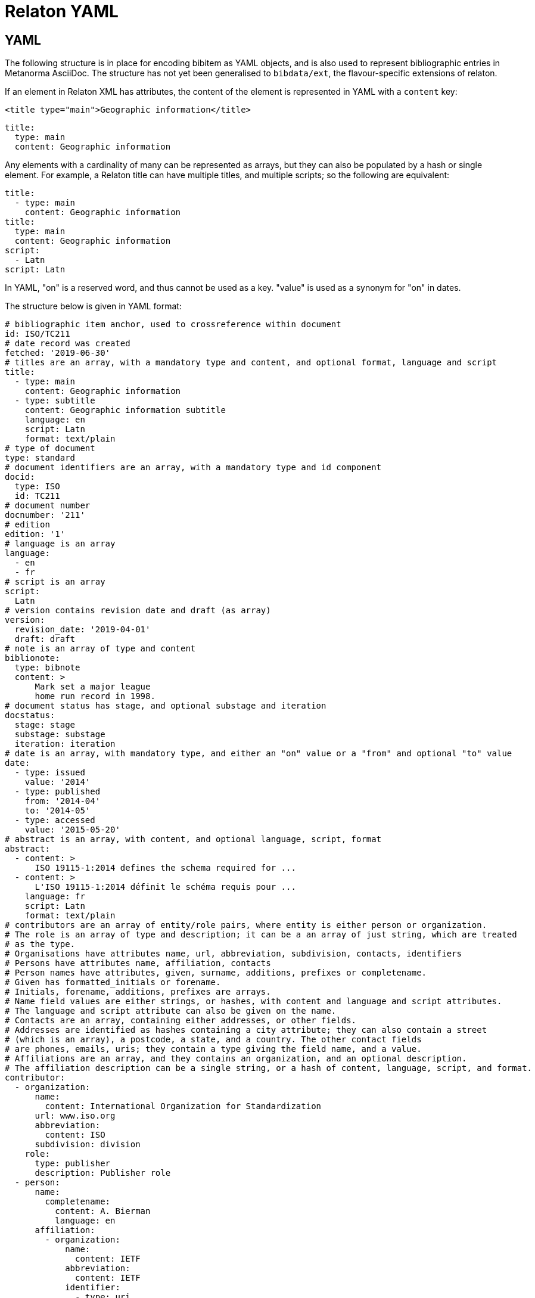 = Relaton YAML

== YAML

The following structure is in place for encoding bibitem as YAML objects, and is also used
to represent bibliographic entries in Metanorma AsciiDoc. The structure has not yet been
generalised to `bibdata/ext`, the flavour-specific extensions of relaton.

If an element in Relaton XML has attributes, the content of the element is represented in YAML
with a `content` key:

[source,xml]
----
<title type="main">Geographic information</title>
----

[source,yaml]
----
title:
  type: main
  content: Geographic information
----

Any elements with a cardinality of many can be represented as arrays, but
they can also be populated by a hash or single element. For example,
a Relaton title can have multiple titles, and multiple scripts; so
the following are equivalent:

[source,yaml]
----
title:
  - type: main
    content: Geographic information
title:
  type: main
  content: Geographic information
script:
  - Latn
script: Latn
----

In YAML, "on" is a reserved word, and thus cannot be used as a key. "value" is used as a synonym for
"on" in dates.

The structure below is given in YAML format:

[source,yaml]
----
# bibliographic item anchor, used to crossreference within document
id: ISO/TC211
# date record was created
fetched: '2019-06-30'
# titles are an array, with a mandatory type and content, and optional format, language and script
title:
  - type: main
    content: Geographic information
  - type: subtitle
    content: Geographic information subtitle
    language: en
    script: Latn
    format: text/plain
# type of document
type: standard
# document identifiers are an array, with a mandatory type and id component
docid:
  type: ISO
  id: TC211
# document number
docnumber: '211'
# edition
edition: '1'
# language is an array
language:
  - en
  - fr
# script is an array
script:
  Latn
# version contains revision date and draft (as array)
version:
  revision_date: '2019-04-01'
  draft: draft
# note is an array of type and content
biblionote:
  type: bibnote
  content: >
      Mark set a major league
      home run record in 1998.
# document status has stage, and optional substage and iteration
docstatus:
  stage: stage
  substage: substage
  iteration: iteration
# date is an array, with mandatory type, and either an "on" value or a "from" and optional "to" value
date:
  - type: issued
    value: '2014'
  - type: published
    from: '2014-04'
    to: '2014-05'
  - type: accessed
    value: '2015-05-20'
# abstract is an array, with content, and optional language, script, format
abstract:
  - content: >
      ISO 19115-1:2014 defines the schema required for ...
  - content: >
      L'ISO 19115-1:2014 définit le schéma requis pour ...
    language: fr
    script: Latn
    format: text/plain
# contributors are an array of entity/role pairs, where entity is either person or organization.
# The role is an array of type and description; it can be a an array of just string, which are treated
# as the type.
# Organisations have attributes name, url, abbreviation, subdivision, contacts, identifiers
# Persons have attributes name, affiliation, contacts
# Person names have attributes, given, surname, additions, prefixes or completename.
# Given has formatted_initials or forename.
# Initials, forename, additions, prefixes are arrays.
# Name field values are either strings, or hashes, with content and language and script attributes.
# The language and script attribute can also be given on the name.
# Contacts are an array, containing either addresses, or other fields.
# Addresses are identified as hashes containing a city attribute; they can also contain a street
# (which is an array), a postcode, a state, and a country. The other contact fields
# are phones, emails, uris; they contain a type giving the field name, and a value.
# Affiliations are an array, and they contains an organization, and an optional description.
# The affiliation description can be a single string, or a hash of content, language, script, and format.
contributor:
  - organization:
      name:
        content: International Organization for Standardization
      url: www.iso.org
      abbreviation:
        content: ISO
      subdivision: division
    role:
      type: publisher
      description: Publisher role
  - person:
      name:
        completename:
          content: A. Bierman
          language: en
      affiliation:
        - organization:
            name:
              content: IETF
            abbreviation:
              content: IETF
            identifier:
              - type: uri
                id: www.ietf.org
          description: Affiliation description
      contact:
        - address:
            street:
              - 8 Street St
            city: City
            postcode: '123456'
            country: Country
            state: State
        - phone: '223322'
    role: author
  - organization:
      name:
        content: Internet Engineering Task Force
      abbreviation:
        content: IETF
      identifier:
        - type: uri
          id: www.ietf.org
    role:
      publisher
  - person:
      name:
        given:
          forename:
            initial: A
            language: en
          formatted_initials:
            content: A.
        surname:
          content: Bierman
      affiliation:
        - organization:
            name:
              content: IETF
            abbreviation:
              content: IETF
        description:
          content: Affiliation description
          language: en
          script: Latn
      identifier:
        - type: uri
          id: www.person.com
    role:
      author
# copyright consists of an owner (a hash containing the fields of an organisation),
# a "from" date, and an optional "to" date
copyright:
   owner:
     name:
      content: International Organization for Standardization
     abbreviation:
      content: ISO
     url: www.iso.org
   from: '2014'
   to: '2020'
# link is an array of URIs, with a type and content
link:
  - type: src
    content: https://www.iso.org/standard/53798.html
  - type: obp
    content: https://www.iso.org/obp/ui/#!iso:std:53798:en
  - type: rss
    content: https://www.iso.org/contents/data/standard/05/37/53798.detail.rss
# relations are an array of type, bibitem, and bib_locality.
# bibitem contains any of the attributes of a bibliographic item.
# bib_locality is an array that contains a type, a reference_from, and optionally a reference_to
relation:
  - type: updates
    bibitem:
      formattedref:
        content: ISO 19115:2003
    bib_locality:
      type: page
      reference_from: '7'
      reference_to: '10'
  - type: updates
    bibitem:
      type: standard
      formattedref:
        content: ISO 19115:2003/Cor 1:2006
# series are an array, containing a type, and either a formattedref, or:
# a title, a place, an organization (string),
# an abbreviation, a from, a to, a number, and a partnumber.
# The series title, like the titles of bibliographic items, contains a type,
# content, and optional language, script, and format attributes.
# The abbreviation and formattedref are either a string,
# or a hash containing content, language, and script.
series:
  - type: main
    title:
      type: original
      content: ISO/IEC FDIS 10118-3
      language: en
      script: Latn
      format: text/plain
    place: Serie's place
    organization: Serie's organization
    abbreviation:
      content: ABVR
      language: en
      script: Latn
    from: '2009-02-01'
    to: '2010-12-20'
    number: serie1234
    partnumber: part5678
  - type: alt
    formattedref:
      content: serieref
      language: en
      script: Latn
# medium contains a form, a size, and a scale
medium:
  form: medium form
  size: medium size
  scale: medium scale
# place is an array of strings
place: bib place
# extent is an array, containing type, a reference_from, and an optional reference_to
extent:
  type: section
  reference_from: '7'
# accesslocation is an array of strings
accesslocation:
  - accesslocation1
  - accesslocation2
# classification is an array of type and value
classification:
  type: type
  value: value
# validity contains a begins date, an ends date, and a revision date
validity:
  begins: '2010-10-10 12:21'
  ends: '2011-02-03 18:30'
  revision: '2011-03-04 09:00'
----

== Metanorma structure (AsciiBib): nested definition list

The Metanorma AsciiDoc representation of the Relaton hash structure
in a bibliography
is as a definition list of element name and element contents,
with nested definition lists for nested structures. If a nested
definition is given for an element, the element itself has a blank definition.

As with the YAML representation, if an element in Relaton XML has attributes,
the content of the element is represented in YAML with a `content` key:

[source,xml]
----
<title type="main">Geographic information</title>
----

[source,asciidoc]
----
title::
  type::: main
  content::: Geographic information
----

Likewise, as with the YAML representation,
Repeating elements in a hash can be realised as ordered or unordered lists.

[source,asciidoc]
----
language::
  . en
  . fr
----

Metanorma AsciiDoc also supports representing repeating elements
by repeating the key for that entry. This will almost always be more
straightforward to use in AsciiDoc:

[source,asciidoc]
----
language:: en
language:: fr
----

Each Relaton entry in a bibliography is represented in Metanorma AsciiDoc
through a subclause with option attribute `[%bibitem]`. Any title given to the
subclause is treated as the title for the bibliographic entry, with language `en`,
script `Latn`, format `text/plain`, and type `main`.

So the following is a very simple reference in Metanorma AsciiDoc:

[source,asciidoc]
----
[%bibitem]
=== Rubber latex -- Sampling
id:: iso123
docid::
  type::: ISO
  id::: ISO 123
docid::
  type::: ABC
  id::: 32784
type:: standard
----

If there is no such title
for the entry, the subclause title should be left as `{blank}`, and the desired
title should be given in the hash body:

[source,asciidoc]
----
[%bibitem]
=== {blank}
id:: iso123
title::
language::: fr
script::: Latn
format::: text/plain
type::: alt
content::: Latex de caoutchouc -- Échantillonnage
----

Note the use of `content` as a key to represent the contents of the `title` tag.

The anchor crossreference for the bibliographic entry may be encoded as either the
`id` entry in the definition list, or as the normal AsciiDoc anchor on the
subclause, which takes priority:

[source,asciidoc]
----
[[iso123]]
[%bibitem]
=== Rubber latex -- Sampling
docid::
  type::: ISO
  id::: ISO 123
type:: standard
----

Repeating elements in a hash can be realised as ordered or unordered lists.

[source,asciidoc]
----
[[iso123]]
[%bibitem]
=== Rubber latex -- Sampling
docid::
  type::: ISO
  id::: ISO 123
language::
  . en
  . fr
----

Metanorma AsciiDoc also supports representing repeating elements
by repeating the key for that entry. This will almost always be more
straightforward to use in AsciiDoc:

[source,asciidoc]
----
[[iso123]]
[%bibitem]
=== Rubber latex -- Sampling
docid::
  type::: ISO
  id::: ISO 123
language:: en
language:: fr
----

AsciiDoc does not recognise definition lists more than four levels
deep. If deeper nesting is needed, you will need to attach a new definition
list with a list continuation, with the definition list depth reset back to one:

[source,asciidoc]
----
[[iso123]]
[%bibitem]
=== Rubber latex -- Sampling
docid::
  type::: ISO
  id::: ISO 123
type:: standard
contributor::
  role::: author
  person:::
    name::::
+
--
completename::
  language::: en
  content::: Fred
--
----

(This is very awkward, and <<JSONPath>> provides a workaround.)

The most heavily nested parts of a Relaton entry are the contributors,
series, and relations.
Each of these can be marked up as subclauses within the entry, with the clause
titles "contributor", "series", and "relation". Each subclause contains
a new definition list, with its definition list reset to zero depth;
the subclauses can be repeated for multiple instances of the same subentity.

AsciiBib citations can be combined with other AsciiDoc citations in the
same Metanorma document; but any AsciiDoc citations need be precede
AsciiBib citations. Each AsciiBib citations constitutes a subclause of its own,
and Metanorma will (unsuccessfully) attempt to incorporate any trailing material
in the subclause, including  AsciiDoc citations, into the current AsciiBib
citation.

The following is Metanorma AsciiDoc markup corresponding to the YAML
given above:


[source,asciidoc]
----
[[ISO/TC211]]
[%bibitem]
=== {blank}
fetched:: 2019-06-30
title::
  type::: main
  content::: Geographic information
title::
  type::: subtitle
  content::: Geographic information subtitle
  language::: en
  script::: Latn
  format::: text/plain
type:: standard
docid::
  type::: ISO
  id::: TC211
docnumber:: 211
edition:: 1
language::
  . en
  . fr
script:: Latn
version::
  revision_date::: 2019-04-01
  draft::: draft
biblionote::
  type::: bibnote
  content:::
+
--
Mark set a major league
home run record in 1998.
--
docstatus::
  stage::: stage
  substage::: substage
  iteration::: iteration
date::
  type::: issued
  value::: 2014
date::
  type::: published
  from::: 2014-04
  to::: 2014-05
date::
  type::: accessed
  value::: 2015-05-20
abstract::
  content:::
+
--
ISO 19115-1:2014 defines the schema required for ...
--
abstract::
  content::: L'ISO 19115-1:2014 définit le schéma requis pour ...
  language::: fr
  script::: Latn
  format::: text/plain
copyright::
   owner:::
     name:::: International Organization for Standardization
     abbreviation:::: ISO
     url:::: www.iso.org
   from::: 2014
   to::: 2020
link::
  type::: src
  content::: https://www.iso.org/standard/53798.html
link::
  type::: obp
  content::: https://www.iso.org/obp/ui/#!iso:std:53798:en
link::
  type::: rss
  content::: https://www.iso.org/contents/data/standard/05/37/53798.detail.rss
medium::
  form::: medium form
  size::: medium size
  scale::: medium scale
place:: bib place
extent::
  type::: section
  reference_from::: 7
accesslocation::
  . accesslocation1
  . accesslocation2
classification::
  type::: type
  value::: value
validity::
  begins::: 2010-10-10 12:21
  ends::: 2011-02-03 18:30


==== Contributor
organization::
  name::: International Organization for Standardization
  url::: www.iso.org
  abbreviation::: ISO
  subdivision::: division
role::
  type::: publisher
  description::: Publisher role

==== Contributor
person::
  name:::
    completename::::
+
--
content:: A. Bierman
language:: en
--
  affiliation:::
    organization::::
+
--
name:: IETF
abbreviation:: IETF
identifier::
type::: uri
id::: www.ietf.org
--
    description:::: Affiliation description
  contact:::
    street::::
      . 8 Street St
    city:::: City
    postcode:::: 123456
    country:::: Country
    state:::: State
  contact:::
    type:::: phone
    value:::: 223322
role:: author

==== Contributor
organization::
  name::: IETF
  abbreviation::: IETF
  identifier:::
    type:::: uri
    id:::: www.ietf.org
role:: publisher

==== Contributor
person::
  name:::
    language:::: en
    initial:::: A.
    surname:::: Bierman
  affiliation:::
+
--
organization::
  name::: IETF
  abbreviation::: IETF
description::
  content::: Affiliation description
  language::: en
  script::: Latn
--
  identifier:::
    type:::: uri
    id:::: www.person.com
role:: author

==== Relation
type:: updates
bibitem::
  formattedref::: ISO 19115:2003
  bib_locality:::
    type:::: page
    reference_from:::: 7
    reference_to:::: 10

==== Relation
type:: updates
bibitem::
  type::: standard
  formattedref::: ISO 19115:2003/Cor 1:2006

==== Series
type:: main
title::
  type::: original
  content::: ISO/IEC FDIS 10118-3
  language::: en
  script::: Latn
  format::: text/plain
place:: Serie's place
organization:: Serie's organization
abbreviation::
  content::: ABVR
  language::: en
  script::: Latn
from:: 2009-02-01
to:: 2010-12-20
number:: serie1234
partnumber:: part5678

==== Series
type:: alt
formattedref::
  content::: serieref
  language::: en
  script::: Latn
----

[[JSONPath]]
== JSON Path style definition lists

The foregoing structure requires frequent breakouts into open blocks, to deal
with the limitation on AsciiDoc nested definition lists. An alternative is to
represent the nested structure of Relaton records in a simple, one-level definition list,
and to use the key for each key-value pair to represent the hierarchical nesting of entries,
as a dot-delimited path of keys. For example,

[source,asciidoc]
----
[%bibitem]
=== Rubber latex -- Sampling
id:: iso123
docid::
  type::: ISO
  id::: ISO 123
----

can instead be represented as:

[source,asciidoc]
----
[%bibitem]
=== Rubber latex -- Sampling
id:: iso123
docid.type:: ISO
docid.id:: ISO 123
----

Whenever part of the key is repeated between entries, the entries are assumed to attach to the same parent. If an array of hashes is needed, a blank entry is required for the key of each repeating element: For example,

[source,asciidoc]
----
[%bibitem]
=== Rubber latex -- Sampling
id:: iso123
docid::
  type::: ISO
  id::: ISO 123
docid::
  type::: ABC
  id::: 32784
type:: standard
----

can instead be represented as:

[source,asciidoc]
----
[%bibitem]
=== Rubber latex -- Sampling
id:: iso123
docid::
docid.type:: ISO
docid.id:: ISO 123
docid::
docid.type:: ABC
docid.id:: 32784
----

Embedded elements can also repeat:

[source,asciidoc]
----
[%bibitem]
...
==== Contributor
person::
  contact:::
    street::::
      . 8 Street St
    city:::: City
    postcode:::: 123456
    country:::: Country
    state:::: State
  contact:::
    type:::: phone
    value:::: 223322
----

can instead be represented as:

[source,asciidoc]
----
[%bibitem]
...
contributor.person.contact::
contributor.person.contact.street:: 8 Street St
contributor.person.contact.city:: City
contributor.person.contact.postcode:: 123456
contributor.person.contact.country:: Country
contributor.person.contact.state:: State
contributor.person.contact::
contributor.person.contact.type:: phone
contributor.person.contact.value:: 223322
----

The following is Metanorma AsciiDoc markup corresponding to the YAML
given above, using JSON Path style definition lists instead of nested definition lists:

[source,asciidoc]
----
[[ISO/TC211]]
[%bibitem]
=== {blank}
fetched:: 2019-06-30
title::
title.type:: main
title.content:: Geographic information
title::
title.type:: subtitle
title.content:: Geographic information subtitle
title.language:: en
title.script:: Latn
title.format:: text/plain
type:: standard
docid::
docid.type:: ISO
docid.id:: TC211
docnumber:: 211
edition:: 1
language:: en
language:: fr
script:: Latn
version.revision_date:: 2019-04-01
version.draft:: draft
biblionote.type:: bibnote
biblionote.content::
+
--
Mark set a major league
home run record in 1998.
--
docstatus.stage:: stage
docstatus.substage:: substage
docstatus.iteration:: iteration
date::
date.type:: issued
date.value:: 2014
date::
date.type:: published
date.from:: 2014-04
date.to:: 2014-05
date::
date.type:: accessed
date.value:: 2015-05-20
abstract::
abstract.content::
+
--
ISO 19115-1:2014 defines the schema required for ...
--
abstract::
abstract.content:: L'ISO 19115-1:2014 définit le schéma requis pour ...
abstract.language:: fr
abstract.script:: Latn
abstract.format:: text/plain
copyright.owner.name:: International Organization for Standardization
copyright.owner.abbreviation:: ISO
copyright.owner.url:: www.iso.org
copyright.from:: 2014
copyright.to:: 2020
link::
link.type:: src
link.content:: https://www.iso.org/standard/53798.html
link::
link.type:: obp
link.content:: https://www.iso.org/obp/ui/#!iso:std:53798:en
link::
link.type:: rss
link.content:: https://www.iso.org/contents/data/standard/05/37/53798.detail.rss
medium::
medium.form:: medium form
medium.size:: medium size
medium.scale:: medium scale
place:: bib place
extent.type:: section
extent.reference_from:: 7
accesslocation:: accesslocation1
accesslocation:: accesslocation2
classification.type:: type
classification.value:: value
validity.begins:: 2010-10-10 12:21
validity.ends:: 2011-02-03 18:30
contributor::
contributor.organization.name:: International Organization for Standardization
contributor.organization.url:: www.iso.org
contributor.organization.abbreviation:: ISO
contributor.organization.subdivision:: division
contributor.role.type:: publisher
contributor.role.description:: Publisher role
contributor::
contributor.person.name.completename.content:: A. Bierman
contributor.person.name.completename.language:: en
contributor.person.affiliation.organization.name:: IETF
contributor.person.affiliation.organization.abbreviation:: IETF
contributor.person.affiliation.organization.identifier.type:: uri
contributor.person.affiliation.organization.identifier.id:: www.ietf.org
contributor.person.affiliation.description:: Affiliation description
contributor.person.contact::
contributor.person.contact.street:: 8 Street St
contributor.person.contact.city:: City
contributor.person.contact.postcode:: 123456
contributor.person.contact.country:: Country
contributor.person.contact.state:: State
contributor.person.contact::
contributor.person.contact.type:: phone
contributor.person.contact.value:: 223322
contributor.role:: author
contributor::
contributor.organization.name:: IETF
contributor.organization.abbreviation:: IETF
contributor.organization.identifier.type:: uri
contributor.organization.identifier.id:: www.ietf.org
contributor.role:: publisher
contributor::
contributor.person.name.language:: en
contributor.person.name.initial:: A.
contributor.person.name.surname:: Bierman
contributor.person.affiliation.organization.name:: IETF
contributor.person.affiliation.organization.abbreviation:: IETF
contributor.person.affiliation.description.content:: Affiliation description
contributor.person.affiliation.description.language:: en
contributor.person.affiliation.description.script:: Latn
contributor.person.identifier.type:: uri
contributor.person.identifier.id:: www.person.com
contributor.role:: author
relation::
relation.type:: updates
relation.bibitem.formattedref:: ISO 19115:2003
relation.bibitem.bib_locality.type:: page
relation.bibitem.bib_locality.reference_from:: 7
relation.bibitem.bib_locality.reference_to:: 10
relation::
relation.type:: updates
relation.bibitem.type:: standard
relation.bibitem.formattedref:: ISO 19115:2003/Cor 1:2006
series::
series.type:: main
series.title.type:: original
series.title.content:: ISO/IEC FDIS 10118-3
series.title.language:: en
series.title.script:: Latn
series.title.format:: text/plain
series.place:: Serie's place
series.organization:: Serie's organization
series.abbreviation.content:: ABVR
series.abbreviation.language:: en
series.abbreviation.script:: Latn
series.from:: 2009-02-01
series.to:: 2010-12-20
series.number:: serie1234
series.partnumber:: part5678
series::
series.type:: alt
series.formattedref.content:: serieref
series.formattedref.language:: en
series.formattedref.script:: Latn
----
